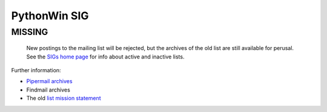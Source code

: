 PythonWin SIG
-------------

**MISSING**
~~~~~~~~~~~

  New postings to the mailing list will be rejected, but the archives
  of the old list are still available for perusal.  See the `SIGs home page </community/sigs/>`_ for info about active and
  inactive lists.

Further information:

- `Pipermail archives <http://www.python.org/pipermail/pythonwin-sig.html>`_
- Findmail archives
- The old `list mission statement <mission>`_